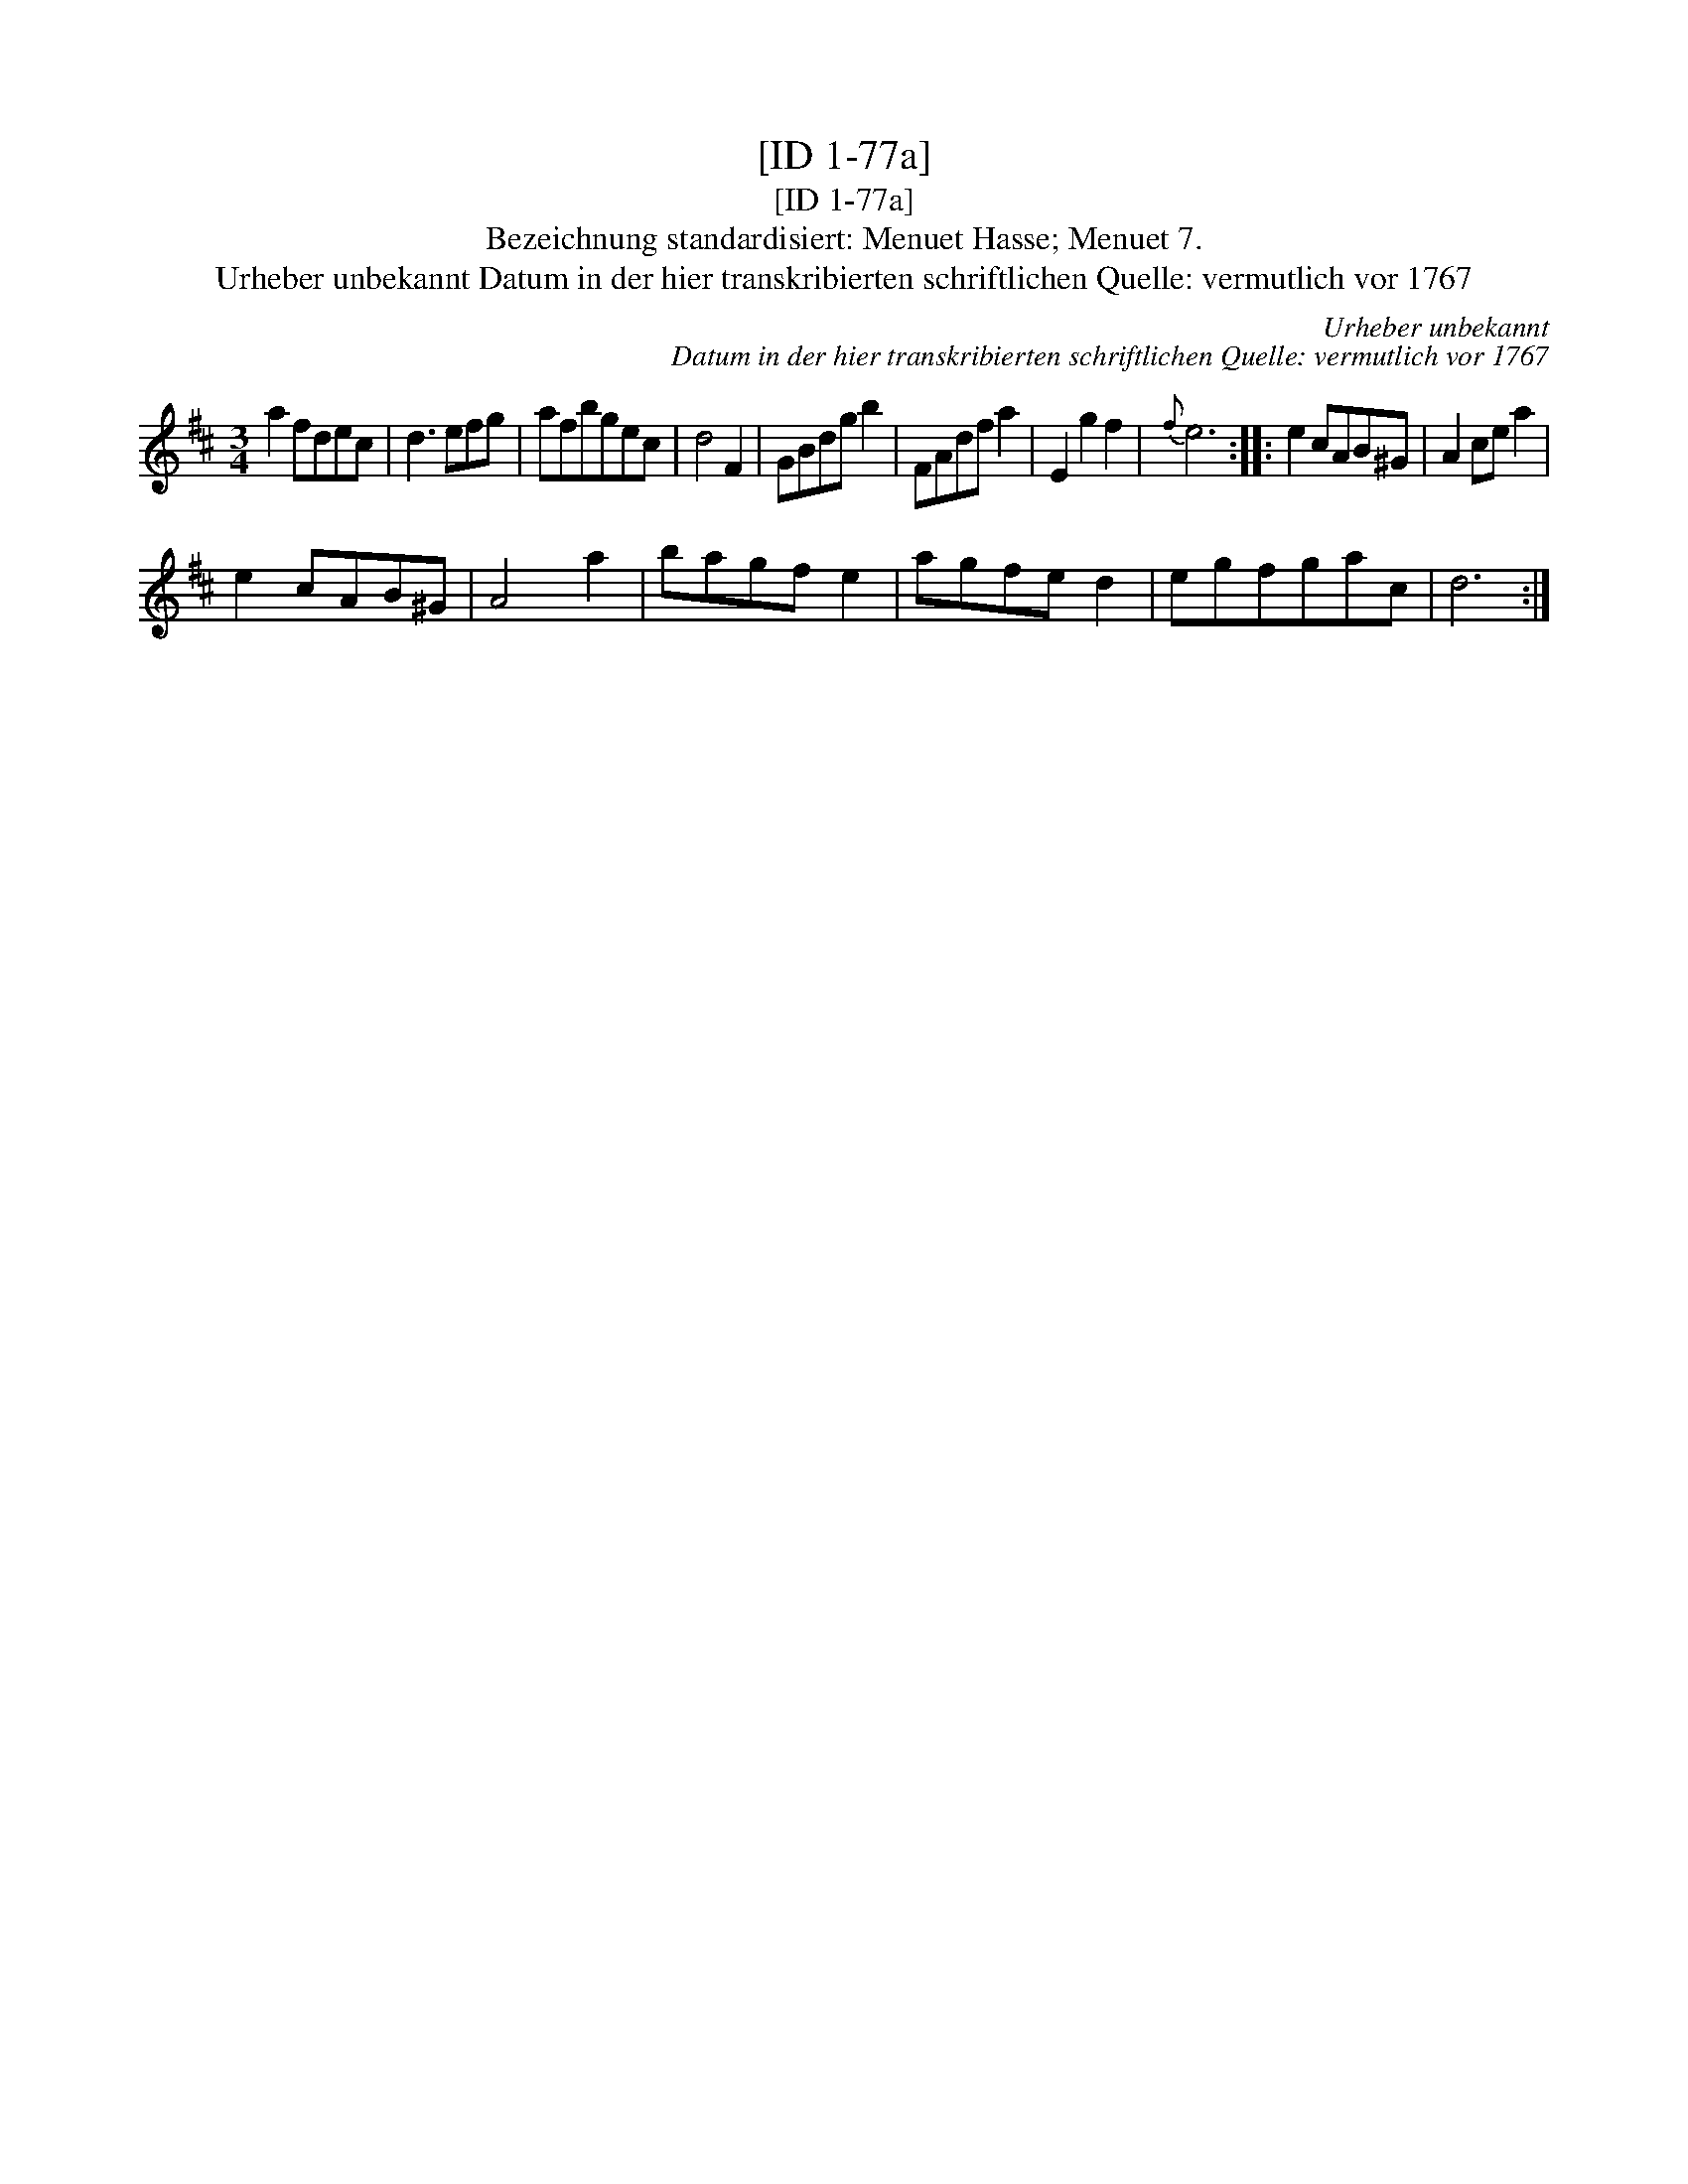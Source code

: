 X:1
T:[ID 1-77a]
T:[ID 1-77a]
T:Bezeichnung standardisiert: Menuet Hasse; Menuet 7.
T:Urheber unbekannt Datum in der hier transkribierten schriftlichen Quelle: vermutlich vor 1767
C:Urheber unbekannt
C:Datum in der hier transkribierten schriftlichen Quelle: vermutlich vor 1767
L:1/8
M:3/4
K:D
V:1 treble 
V:1
 a2 fdec | d3 efg | afbgec | d4 F2 | GBdg b2 | FAdf a2 | E2 g2 f2 |{f} e6 :: e2 cAB^G | A2 ce a2 | %10
 e2 cAB^G | A4 a2 | bagf e2 | agfe d2 | egfgac | d6 :| %16

